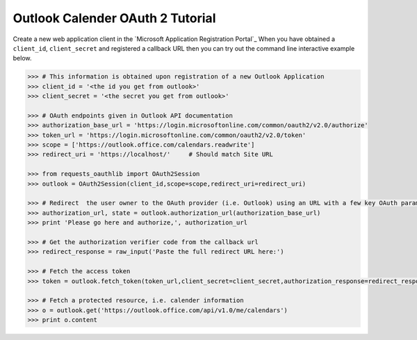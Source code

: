 Outlook Calender OAuth 2 Tutorial
==========================

Create a new web application client in the `Microsoft Application Registration Portal`_
When you have obtained a ``client_id``, ``client_secret`` and registered
a callback URL then you can try out the command line interactive example below.

.. _`Outlook App console`: https://apps.dev.microsoft.com

.. code-block:: pycon

    >>> # This information is obtained upon registration of a new Outlook Application
    >>> client_id = '<the id you get from outlook>'
    >>> client_secret = '<the secret you get from outlook>'

    >>> # OAuth endpoints given in Outlook API documentation
    >>> authorization_base_url = 'https://login.microsoftonline.com/common/oauth2/v2.0/authorize'
    >>> token_url = 'https://login.microsoftonline.com/common/oauth2/v2.0/token'
    >>> scope = ['https://outlook.office.com/calendars.readwrite']
    >>> redirect_uri = 'https://localhost/'     # Should match Site URL

    >>> from requests_oauthlib import OAuth2Session
    >>> outlook = OAuth2Session(client_id,scope=scope,redirect_uri=redirect_uri)

    >>> # Redirect  the user owner to the OAuth provider (i.e. Outlook) using an URL with a few key OAuth parameters.
    >>> authorization_url, state = outlook.authorization_url(authorization_base_url)
    >>> print 'Please go here and authorize,', authorization_url

    >>> # Get the authorization verifier code from the callback url
    >>> redirect_response = raw_input('Paste the full redirect URL here:')

    >>> # Fetch the access token
    >>> token = outlook.fetch_token(token_url,client_secret=client_secret,authorization_response=redirect_response)

    >>> # Fetch a protected resource, i.e. calender information
    >>> o = outlook.get('https://outlook.office.com/api/v1.0/me/calendars')
    >>> print o.content
